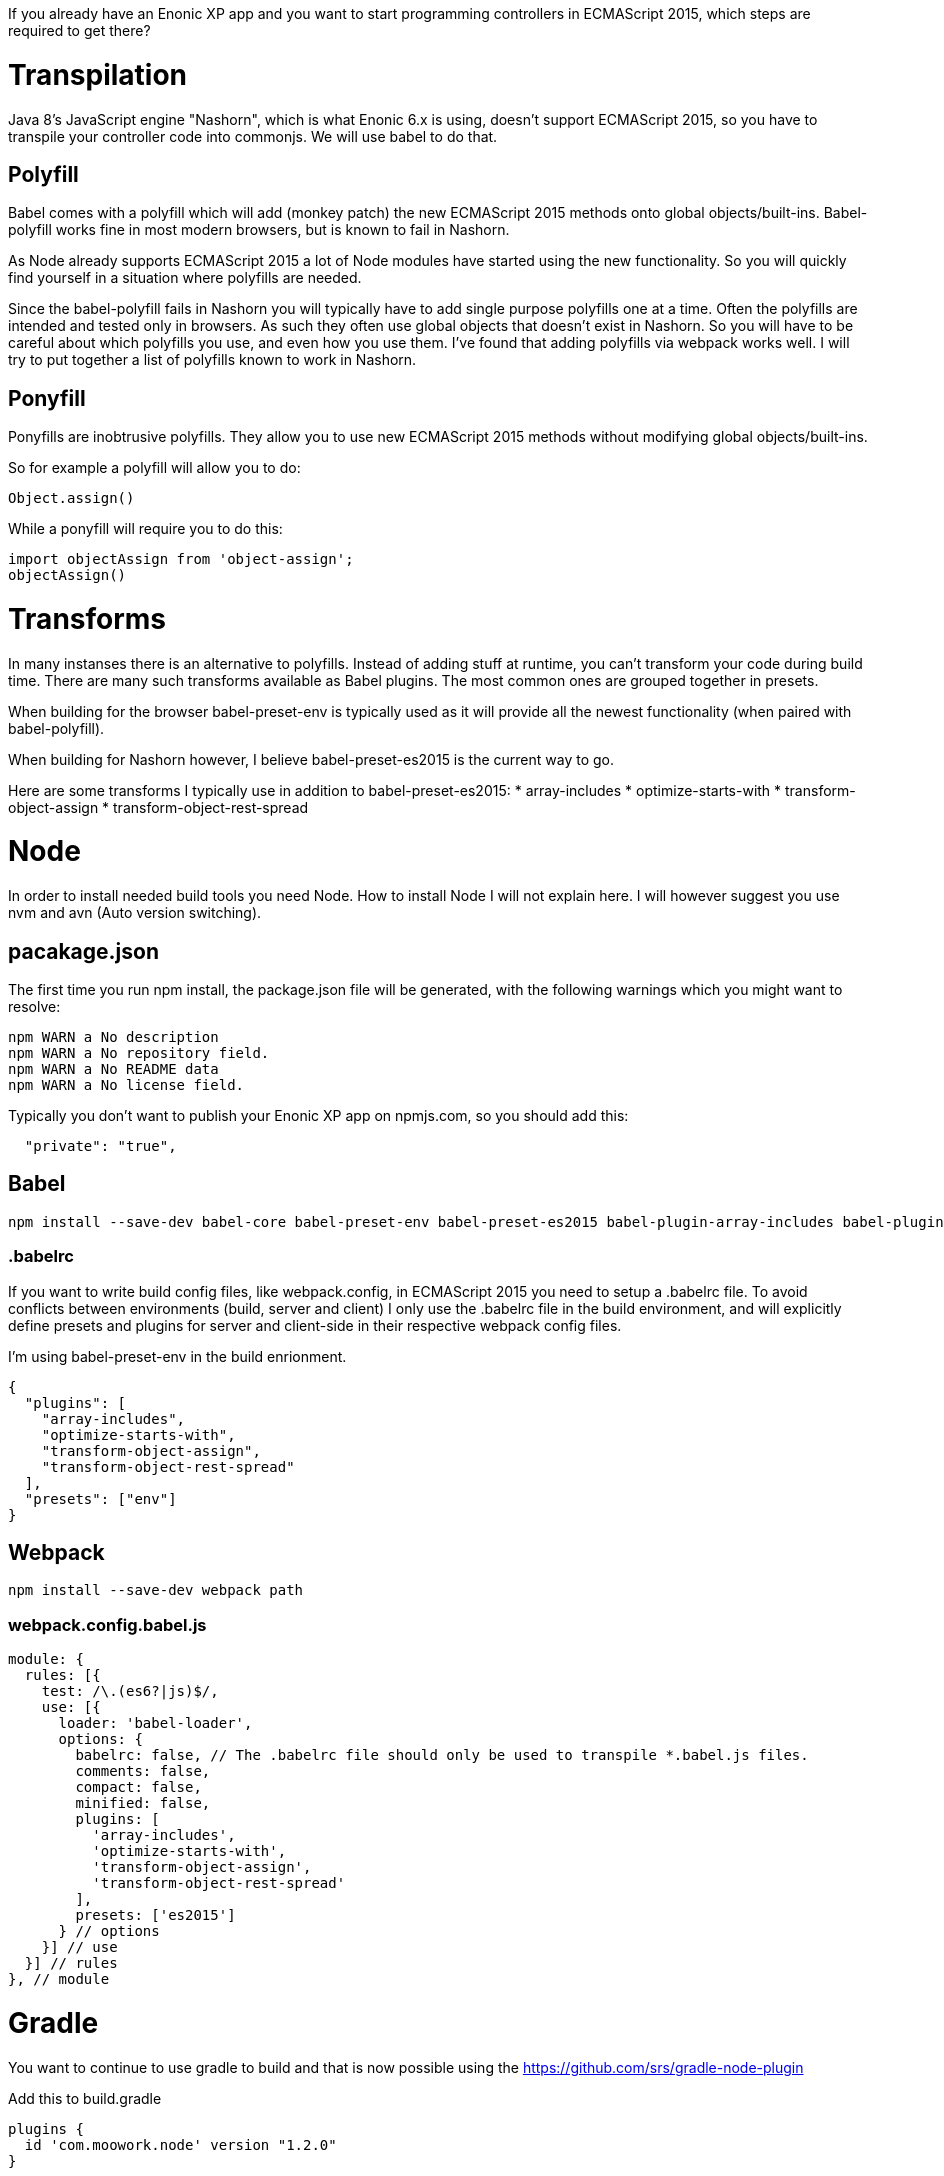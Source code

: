 If you already have an Enonic XP app and you want to start programming controllers in ECMAScript 2015, which steps are required to get there?

= Transpilation

Java 8's JavaScript engine "Nashorn", which is what Enonic 6.x is using, doesn't support ECMAScript 2015, so you have to transpile your controller code into commonjs. We will use babel to do that.

== Polyfill

Babel comes with a polyfill which will add (monkey patch) the new ECMAScript 2015 methods onto global objects/built-ins. Babel-polyfill works fine in most modern browsers, but is known to fail in Nashorn.

As Node already supports ECMAScript 2015 a lot of Node modules have started using the new functionality. So you will quickly find yourself in a situation where polyfills are needed.

Since the babel-polyfill fails in Nashorn you will typically have to add single purpose polyfills one at a time. Often the polyfills are intended and tested only in browsers. As such they often use global objects that doesn't exist in Nashorn. So you will have to be careful about which polyfills you use, and even how you use them. I've found that adding polyfills via webpack works well. I will try to put together a list of polyfills known to work in Nashorn.

== Ponyfill

Ponyfills are inobtrusive polyfills. They allow you to use new ECMAScript 2015 methods without modifying global objects/built-ins.

So for example a polyfill will allow you to do:
[source, js]
----
Object.assign()
----

While a ponyfill will require you to do this:
[source, js]
----
import objectAssign from 'object-assign';
objectAssign()
----

= Transforms

In many instanses there is an alternative to polyfills. Instead of adding stuff at runtime, you can't transform your code during build time. There are many such transforms available as Babel plugins. The most common ones are grouped together in presets.

When building for the browser babel-preset-env is typically used as it will provide all the newest functionality (when paired with babel-polyfill).

When building for Nashorn however, I believe babel-preset-es2015 is the current way to go.

Here are some transforms I typically use in addition to babel-preset-es2015:
* array-includes
* optimize-starts-with
* transform-object-assign
* transform-object-rest-spread

= Node

In order to install needed build tools you need Node.
How to install Node I will not explain here.
I will however suggest you use nvm and avn (Auto version switching).

== pacakage.json

The first time you run npm install, the package.json file will be generated, with the following warnings which you might want to resolve:

[source, console]
----
npm WARN a No description
npm WARN a No repository field.
npm WARN a No README data
npm WARN a No license field.
----

Typically you don't want to publish your Enonic XP app on npmjs.com,
so you should add this:

[source, json]
----
  "private": "true",
----

== Babel

[source, console]
----
npm install --save-dev babel-core babel-preset-env babel-preset-es2015 babel-plugin-array-includes babel-plugin-optimize-starts-with babel-plugin-transform-object-assign babel-plugin-transform-object-rest-spread
----

=== .babelrc

If you want to write build config files, like webpack.config, in ECMAScript 2015 you need to setup a .babelrc file. To avoid conflicts between environments (build, server and client) I only use the .babelrc file in the build environment, and will explicitly define presets and plugins for server and client-side in their respective webpack config files.

I'm using babel-preset-env in the build enrionment.

[source, json]
----
{
  "plugins": [
    "array-includes",
    "optimize-starts-with",
    "transform-object-assign",
    "transform-object-rest-spread"
  ],
  "presets": ["env"]
}
----

== Webpack

[source, console]
----
npm install --save-dev webpack path
----

=== webpack.config.babel.js

// TODO url to example config.

[source, js]
----
module: {
  rules: [{
    test: /\.(es6?|js)$/,
    use: [{
      loader: 'babel-loader',
      options: {
        babelrc: false, // The .babelrc file should only be used to transpile *.babel.js files.
        comments: false,
        compact: false,
        minified: false,
        plugins: [
          'array-includes',
          'optimize-starts-with',
          'transform-object-assign',
          'transform-object-rest-spread'
        ],
        presets: ['es2015']
      } // options
    }] // use
  }] // rules
}, // module
----

= Gradle

You want to continue to use gradle to build and that is now possible using the
https://github.com/srs/gradle-node-plugin

Add this to build.gradle

[source, groovy]
----
plugins {
  id 'com.moowork.node' version "1.2.0"
}

node {
    version '8.9.4'
    download true
}

sourceSets {
    main {
        java {
            srcDir 'src/main/java'
        }
        resources { // Paths relative to src/main/resources
            exclude '**/*.es' // Avoid having your es files copied into ./build
        }
    }
}

task webpack(type:NodeTask) {
    script = file('node_modules/.bin/webpack')
    args = [
        '--config', 'webpack.3.server.config.es'
    ]
}
webpack.dependsOn npmInstall
assemble.dependsOn webpack
assemble.mustRunAfter webpack
----
